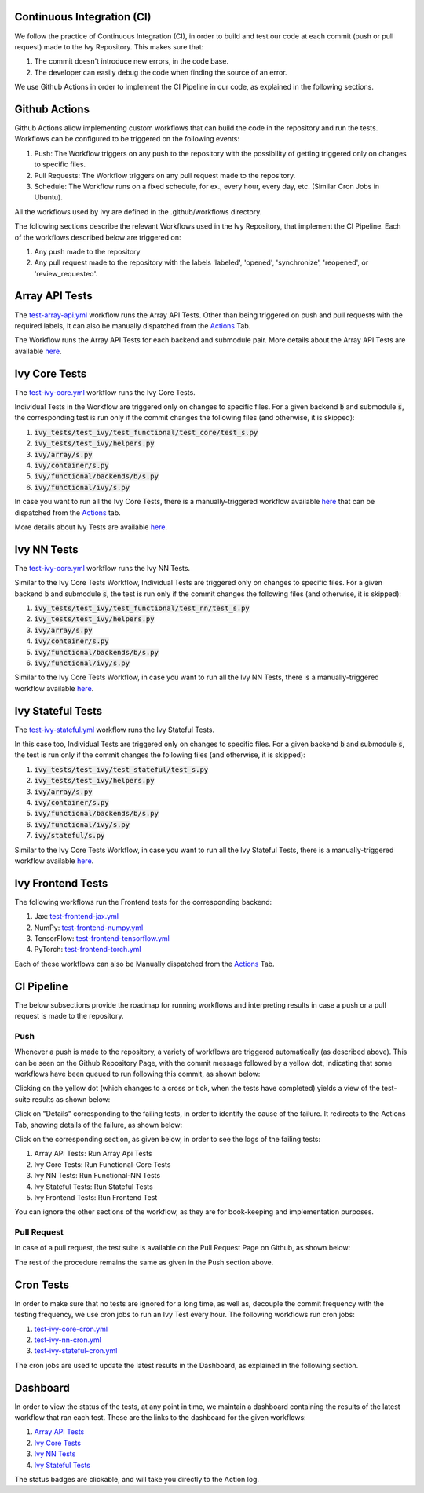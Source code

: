 Continuous Integration (CI)
=====================

We follow the practice of Continuous Integration (CI), in order to build and test our code at each commit (push or pull request) made to the Ivy Repository. This makes sure that:

#. The commit doesn't introduce new errors, in the code base.
#. The developer can easily debug the code when finding the source of an error.

We use Github Actions in order to implement the CI Pipeline in our code, as explained in the following sections.

Github Actions
=========

Github Actions allow implementing custom workflows that can build the code in the repository and run the tests. Workflows can be configured to be triggered on the following events:

#. Push: The Workflow triggers on any push to the repository with the possibility of getting triggered only on changes to specific files.
#. Pull Requests: The Workflow triggers on any pull request made to the repository.
#. Schedule: The Workflow runs on a fixed schedule, for ex., every hour, every day, etc. (Similar Cron Jobs in Ubuntu).

All the workflows used by Ivy are defined in the .github/workflows directory.

The following sections describe the relevant Workflows used in the Ivy Repository, that implement the CI Pipeline. Each of the workflows described below are triggered on:

#. Any push made to the repository
#. Any pull request made to the repository with the labels 'labeled', 'opened', 'synchronize', 'reopened', or 'review_requested'.

Array API Tests
=========
The `test-array-api.yml <https://github.com/unifyai/ivy/blob/master/.github/workflows/test-array-api.yml>`_ workflow runs the Array API Tests. Other than being triggered on push and pull requests with the required labels, It can also be manually dispatched from the `Actions <https://github.com/unifyai/ivy/actions>`_ Tab.

The Workflow runs the Array API Tests for each backend and submodule pair. More details about the Array API Tests are available `here <https://lets-unify.ai/ivy/deep_dive/14_array_api_tests.html>`_.

Ivy Core Tests
=========

The `test-ivy-core.yml <https://github.com/unifyai/ivy/blob/master/.github/workflows/test-ivy-core.yml>`_ workflow runs the Ivy Core Tests.

Individual Tests in the Workflow are triggered only on changes to specific files. For a given backend :code:`b` and submodule :code:`s`, the corresponding test is run only if the commit changes the following files (and otherwise, it is skipped):

#. :code:`ivy_tests/test_ivy/test_functional/test_core/test_s.py`
#. :code:`ivy_tests/test_ivy/helpers.py`
#. :code:`ivy/array/s.py`
#. :code:`ivy/container/s.py`
#. :code:`ivy/functional/backends/b/s.py`
#. :code:`ivy/functional/ivy/s.py`

In case you want to run all the Ivy Core Tests, there is a manually-triggered workflow available `here <https://github.com/unifyai/ivy/blob/master/.github/workflows/test-ivy-core-manual.yml>`_ that can be dispatched from the `Actions <https://github.com/unifyai/ivy/actions>`_ tab.

More details about Ivy Tests are available `here <https://lets-unify.ai/ivy/deep_dive/15_ivy_tests.html>`_.

Ivy NN Tests
=========

The `test-ivy-core.yml <https://github.com/unifyai/ivy/blob/master/.github/workflows/test-ivy-nn.yml>`_ workflow runs the Ivy NN Tests.

Similar to the Ivy Core Tests Workflow, Individual Tests are triggered only on changes to specific files. For a given backend :code:`b` and submodule :code:`s`, the test is run only if the commit changes the following files (and otherwise, it is skipped):

#. :code:`ivy_tests/test_ivy/test_functional/test_nn/test_s.py`
#. :code:`ivy_tests/test_ivy/helpers.py`
#. :code:`ivy/array/s.py`
#. :code:`ivy/container/s.py`
#. :code:`ivy/functional/backends/b/s.py`
#. :code:`ivy/functional/ivy/s.py`

Similar to the Ivy Core Tests Workflow, in case you want to run all the Ivy NN Tests, there is a manually-triggered workflow available `here <https://github.com/unifyai/ivy/blob/master/.github/workflows/test-ivy-nn-manual.yml>`_.


Ivy Stateful Tests
=========
The `test-ivy-stateful.yml <https://github.com/unifyai/ivy/blob/master/.github/workflows/test-ivy-stateful.yml>`_ workflow runs the Ivy Stateful Tests.

In this case too, Individual Tests are triggered only on changes to specific files. For a given backend :code:`b` and submodule :code:`s`, the test is run only if the commit changes the following files (and otherwise, it is skipped):

#. :code:`ivy_tests/test_ivy/test_stateful/test_s.py`
#. :code:`ivy_tests/test_ivy/helpers.py`
#. :code:`ivy/array/s.py`
#. :code:`ivy/container/s.py`
#. :code:`ivy/functional/backends/b/s.py`
#. :code:`ivy/functional/ivy/s.py`
#. :code:`ivy/stateful/s.py`

Similar to the Ivy Core Tests Workflow, in case you want to run all the Ivy Stateful Tests, there is a manually-triggered workflow available `here <https://github.com/unifyai/ivy/blob/master/.github/workflows/test-ivy-stateful-manual.yml>`_.

Ivy Frontend Tests
=========
The following workflows run the Frontend tests for the corresponding backend:

#. Jax: `test-frontend-jax.yml <https://github.com/unifyai/ivy/blob/master/.github/workflows/test-frontend-jax.yml>`_
#. NumPy: `test-frontend-numpy.yml <https://github.com/unifyai/ivy/blob/master/.github/workflows/test-frontend-numpy.yml>`_
#. TensorFlow: `test-frontend-tensorflow.yml <https://github.com/unifyai/ivy/blob/master/.github/workflows/test-frontend-tensorflow.yml>`_
#. PyTorch: `test-frontend-torch.yml <https://github.com/unifyai/ivy/blob/master/.github/workflows/test-frontend-torch.yml>`_

Each of these workflows can also be Manually dispatched from the `Actions <https://github.com/unifyai/ivy/actions>`_ Tab.

CI Pipeline
=========
The below subsections provide the roadmap for running workflows and interpreting results in case a push or a pull request is made to the repository.

Push
--------
Whenever a push is made to the repository, a variety of workflows are triggered automatically (as described above). This can be seen on the Github Repository Page, with the commit message followed by a yellow dot, indicating that some workflows have been queued to run following this commit, as shown below:


.. image:: https://drive.google.com/uc?id=1RR3oc8c3wd3mQvhe2FXtADpllKq-47nt
   :alt: Push

Clicking on the yellow dot (which changes to a cross or tick, when the tests have completed) yields a view of the test-suite results as shown below:

.. image:: https://drive.google.com/uc?id=1cixTYEtBz-KI8LTfcBHT4L2aOKjuM11a
   :alt: Test-Suite

Click on "Details" corresponding to the failing tests, in order to identify the cause of the failure. It redirects to the Actions Tab, showing details of the failure, as shown below:

.. image:: https://drive.google.com/uc?id=16PPYN-zy0hDyh2C3Ey-G1deTyCoykeB9
   :alt: Workflow Result

Click on the corresponding section, as given below, in order to see the logs of the failing tests:

#. Array API Tests: Run Array Api Tests
#. Ivy Core Tests: Run Functional-Core Tests
#. Ivy NN Tests: Run Functional-NN Tests
#. Ivy Stateful Tests: Run Stateful Tests
#. Ivy Frontend Tests: Run Frontend Test

You can ignore the other sections of the workflow, as they are for book-keeping and implementation purposes.

Pull Request
-----------
In case of a pull request, the test suite is available on the Pull Request Page on Github, as shown below:


.. image:: https://drive.google.com/uc?id=10pZiVST3xIFPEf_zL4yUqYsNwVUBS4k2
   :alt: PR Test-Suite

The rest of the procedure remains the same as given in the Push section above.

Cron Tests
========

In order to make sure that no tests are ignored for a long time, as well as, decouple the commit frequency with the testing frequency, we use cron jobs to run an Ivy Test every hour. The following workflows run cron jobs:

#. `test-ivy-core-cron.yml <https://github.com/unifyai/ivy/blob/master/.github/workflows/test-ivy-core-cron.yml>`_

#. `test-ivy-nn-cron.yml <https://github.com/unifyai/ivy/blob/master/.github/workflows/test-ivy-nn-cron.yml>`_

#. `test-ivy-stateful-cron.yml <https://github.com/unifyai/ivy/blob/master/.github/workflows/test-ivy-stateful-cron.yml>`_

The cron jobs are used to update the latest results in the Dashboard, as explained in the following section.

Dashboard
=========
In order to view the status of the tests, at any point in time, we maintain a dashboard containing the results of the latest workflow that ran each test. These are the links to the dashboard for the given workflows:

#. `Array API Tests <https://github.com/unifyai/ivy/blob/dashboard/test_dashboards/array_api_dashboard.md>`_
#. `Ivy Core Tests <https://github.com/unifyai/ivy/blob/dashboard/test_dashboards/functional_core_dashboard.md>`_
#. `Ivy NN Tests <https://github.com/unifyai/ivy/blob/dashboard/test_dashboards/functional_nn_dashboard.md>`_
#. `Ivy Stateful Tests <https://github.com/unifyai/ivy/blob/dashboard/test_dashboards/stateful_dashboard.md>`_

The status badges are clickable, and will take you directly to the Action log.


